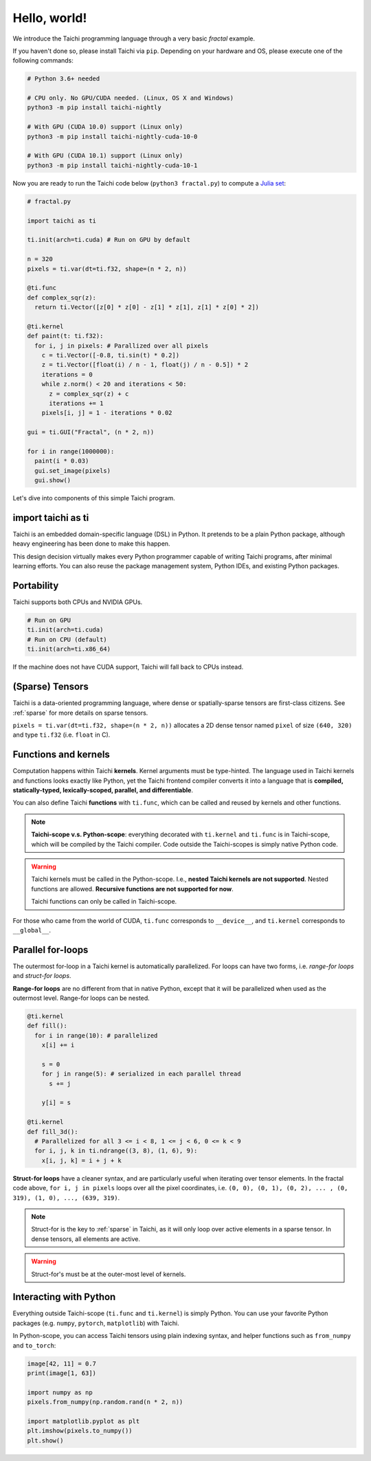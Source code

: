 Hello, world!
===============================================

We introduce the Taichi programming language through a very basic `fractal` example.

If you haven't done so, please install Taichi via ``pip``.
Depending on your hardware and OS, please execute one of the following commands:

.. code-block:: bash

  # Python 3.6+ needed

  # CPU only. No GPU/CUDA needed. (Linux, OS X and Windows)
  python3 -m pip install taichi-nightly

  # With GPU (CUDA 10.0) support (Linux only)
  python3 -m pip install taichi-nightly-cuda-10-0

  # With GPU (CUDA 10.1) support (Linux only)
  python3 -m pip install taichi-nightly-cuda-10-1

Now you are ready to run the Taichi code below (``python3 fractal.py``) to compute a
`Julia set <https://en.wikipedia.org/wiki/Julia_set>`_:

.. image:: https://github.com/yuanming-hu/public_files/raw/master/graphics/taichi/fractal.gif

.. code-block:: python

  # fractal.py

  import taichi as ti

  ti.init(arch=ti.cuda) # Run on GPU by default

  n = 320
  pixels = ti.var(dt=ti.f32, shape=(n * 2, n))

  @ti.func
  def complex_sqr(z):
    return ti.Vector([z[0] * z[0] - z[1] * z[1], z[1] * z[0] * 2])

  @ti.kernel
  def paint(t: ti.f32):
    for i, j in pixels: # Parallized over all pixels
      c = ti.Vector([-0.8, ti.sin(t) * 0.2])
      z = ti.Vector([float(i) / n - 1, float(j) / n - 0.5]) * 2
      iterations = 0
      while z.norm() < 20 and iterations < 50:
        z = complex_sqr(z) + c
        iterations += 1
      pixels[i, j] = 1 - iterations * 0.02

  gui = ti.GUI("Fractal", (n * 2, n))

  for i in range(1000000):
    paint(i * 0.03)
    gui.set_image(pixels)
    gui.show()



Let's dive into components of this simple Taichi program.

import taichi as ti
-------------------
Taichi is an embedded domain-specific language (DSL) in Python.
It pretends to be a plain Python package, although heavy engineering has been done to make this happen.

This design decision virtually makes every Python programmer capable of writing Taichi programs, after minimal learning efforts.
You can also reuse the package management system, Python IDEs, and existing Python packages.

Portability
-----------------

Taichi supports both CPUs and NVIDIA GPUs.

.. code-block:: python

  # Run on GPU
  ti.init(arch=ti.cuda)
  # Run on CPU (default)
  ti.init(arch=ti.x86_64)

If the machine does not have CUDA support, Taichi will fall back to CPUs instead.

(Sparse) Tensors
-------

Taichi is a data-oriented programming language, where dense or spatially-sparse tensors are first-class citizens.
See :ref:`sparse` for more details on sparse tensors.

``pixels = ti.var(dt=ti.f32, shape=(n * 2, n))`` allocates a 2D dense tensor named ``pixel`` of
size ``(640, 320)`` and type ``ti.f32`` (i.e. ``float`` in C).

Functions and kernels
---------------------

Computation happens within Taichi **kernels**. Kernel arguments must be type-hinted.
The language used in Taichi kernels and functions looks exactly like Python, yet the Taichi frontend compiler converts it
into a language that is **compiled, statically-typed, lexically-scoped, parallel, and differentiable**.

You can also define Taichi **functions** with ``ti.func``, which can be called and reused by kernels and other functions.

.. note::

  **Taichi-scope v.s. Python-scope**: everything decorated with ``ti.kernel`` and ``ti.func`` is in Taichi-scope, which will be compiled by the Taichi compiler.
  Code outside the Taichi-scopes is simply native Python code.

.. warning::

  Taichi kernels must be called in the Python-scope. I.e., **nested Taichi kernels are not supported**.
  Nested functions are allowed. **Recursive functions are not supported for now**.

  Taichi functions can only be called in Taichi-scope.

For those who came from the world of CUDA, ``ti.func`` corresponds to ``__device__``, and ``ti.kernel`` corresponds to ``__global__``.


Parallel for-loops
-----------------------
The outermost for-loop in a Taichi kernel is automatically parallelized.
For loops can have two forms, i.e. `range-for loops` and `struct-for loops`.

**Range-for loops** are no different from that in native Python, except that it will be parallelized
when used as the outermost level. Range-for loops can be nested.

.. code-block:: python

  @ti.kernel
  def fill():
    for i in range(10): # parallelized
      x[i] += i

      s = 0
      for j in range(5): # serialized in each parallel thread
        s += j

      y[i] = s

  @ti.kernel
  def fill_3d():
    # Parallelized for all 3 <= i < 8, 1 <= j < 6, 0 <= k < 9
    for i, j, k in ti.ndrange((3, 8), (1, 6), 9):
      x[i, j, k] = i + j + k

**Struct-for loops** have a cleaner syntax, and are particularly useful when iterating over tensor elements.
In the fractal code above, ``for i, j in pixels`` loops over all the pixel coordinates, i.e. ``(0, 0), (0, 1), (0, 2), ... , (0, 319), (1, 0), ..., (639, 319)``.

.. note::

    Struct-for is the key to :ref:`sparse` in Taichi, as it will only loop over active elements in a sparse tensor. In dense tensors, all elements are active.

.. warning::

    Struct-for's must be at the outer-most level of kernels.


Interacting with Python
------------------------

Everything outside Taichi-scope (``ti.func`` and ``ti.kernel``) is simply Python. You can use your favorite Python packages (e.g. ``numpy``, ``pytorch``, ``matplotlib``) with Taichi.

In Python-scope, you can access Taichi tensors using plain indexing syntax, and helper functions such as ``from_numpy`` and ``to_torch``:

.. code-block:: python

  image[42, 11] = 0.7
  print(image[1, 63])

  import numpy as np
  pixels.from_numpy(np.random.rand(n * 2, n))

  import matplotlib.pyplot as plt
  plt.imshow(pixels.to_numpy())
  plt.show()


